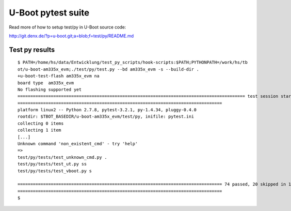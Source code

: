 U-Boot pytest suite
-------------------

Read more of how to setup test/py in U-Boot source code:

http://git.denx.de/?p=u-boot.git;a=blob;f=test/py/README.md

Test py results
...............


::

  $ PATH=/home/hs/data/Entwicklung/test_py_scripts/hook-scripts:$PATH;PYTHONPATH=/work/hs/tb
  ot/u-boot-am335x_evm;./test/py/test.py --bd am335x_evm -s --build-dir .                                                 
  +u-boot-test-flash am335x_evm na                                                                                        
  board type  am335x_evm                                                                                                  
  No flashing supported yet                                                                                               
  ========================================================================================= test session starts ==========
  ================================================================================                                        
  platform linux2 -- Python 2.7.8, pytest-3.2.1, py-1.4.34, pluggy-0.4.0                                                  
  rootdir: $TBOT_BASEDIR/u-boot-am335x_evm/test/py, inifile: pytest.ini                                                   
  collecting 0 items                                                                                                      
  collecting 1 item                                                                                                       
  [...]
  Unknown command 'non_existent_cmd' - try 'help'                                                                         
  =>                                                                                                                      
  test/py/tests/test_unknown_cmd.py .                                                                                     
  test/py/tests/test_ut.py ss                                                                                             
  test/py/tests/test_vboot.py s                                                                                           
                                                                                                                          
  ================================================================================ 74 passed, 20 skipped in 12.71 seconds 
  ================================================================================                                        
  $                                                                                         

